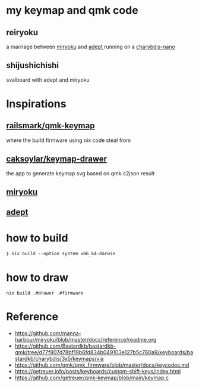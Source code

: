 * my keymap and qmk code
** reiryoku
a marriage between [[https://github.com/manna-harbour/miryoku][miryoku]] and [[https://github.com/Apsu/Adept][adept ]]running on a [[https://bastardkb.com/charybdis-nano/][charybdis-nano]]

[[./keeb.jpg]]
[[./reiryoku.svg]]
** shijushichishi
svalboard with adept and miryoku
[[./svalbroad.jpeg]]

* Inspirations

** [[https://github.com/ralismark/qmk-keymap][railsmark/qmk-keymap]]
where the build firmware using nix code steal from

** [[https://github.com/caksoylar/keymap-drawer][caksoylar/keymap-drawer]]
the app to generate keymap svg based on qmk c2json result

** [[https://github.com/manna-harbour/miryoku][miryoku]]
** [[https://github.com/Apsu/Adept][adept]]

* how to build
~❯ nix build --option system x86_64-darwin~
* how to draw
~nix build .#drawer .#firmware~

* Reference
- https://github.com/manna-harbour/miryoku/blob/master/docs/reference/readme.org
- https://github.com/Bastardkb/bastardkb-qmk/tree/d77f807d78bf19b6fd834b049103e127b5c760a9/keyboards/bastardkb/charybdis/3x5/keymaps/via
- https://github.com/qmk/qmk_firmware/blob/master/docs/keycodes.md
- https://getreuer.info/posts/keyboards/custom-shift-keys/index.html
- https://github.com/getreuer/qmk-keymap/blob/main/keymap.c
